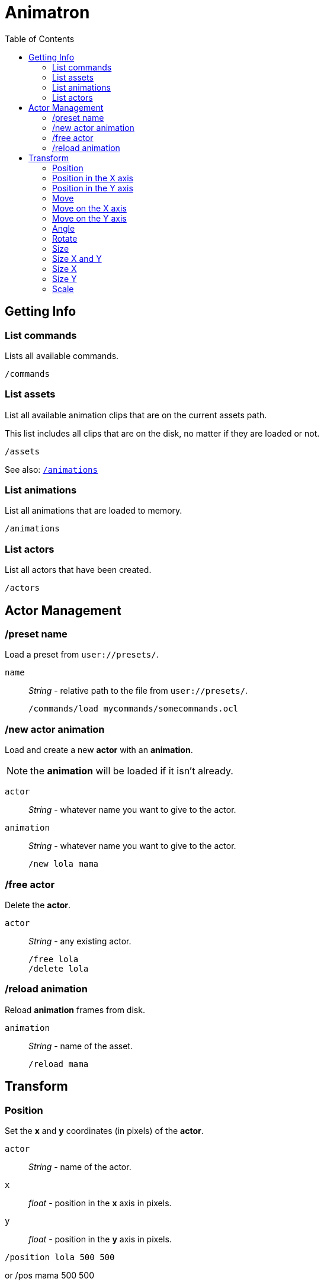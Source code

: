 = Animatron
:toc:

== Getting Info

=== List commands
Lists all available commands.

  /commands

=== List assets
List all available animation clips that are on the current assets path.

This list includes all clips that are on the disk, no matter if they are loaded or not.

  /assets

See also: <<list-animations,`/animations`>>

=== List animations
List all animations that are loaded to memory.

  /animations

=== List actors
List all actors that have been created.

  /actors


== Actor Management

=== /preset name
Load a preset from `user://presets/`.

`name`:: _String_ - relative path to the file from `user://presets/`.

  /commands/load mycommands/somecommands.ocl

=== /new actor animation
Load and create a new *actor* with an *animation*.

NOTE: the *animation* will be loaded if it isn't already.

`actor`:: _String_ - whatever name you want to give to the actor.
`animation`:: _String_ - whatever name you want to give to the actor.

  /new lola mama

=== /free actor
Delete the *actor*.

`actor`:: _String_ - any existing actor.

  /free lola
  /delete lola

=== /reload animation
Reload *animation* frames from disk.

`animation`:: _String_ - name of the asset.

  /reload mama


== Transform

=== Position
Set the *x* and *y* coordinates (in pixels) of the *actor*.

//.Arguments
`actor`:: _String_ - name of the actor.
`x`:: _float_ - position in the *x* axis in pixels.
`y`:: _float_ - position in the *y* axis in pixels.

//.Usage
  /position lola 500 500

or
  /pos mama 500 500

=== Position in the X axis
Set the *x* coordinate (in pixels) of the *actor*.

//.Arguments
`actor`:: _String_ - name of the actor.
`x`:: _float_ - position in the *x* axis in pixels.

//.Usage
  /position/x lola 500

or

  /pos/x mama 500

or

  /x mama 500

=== Position in the Y axis
Set the *y* coordinate (in pixels) of the *actor*.

//.Arguments
`actor`:: _String_ - name of the actor.
`y`:: _float_ - position in the *y* axis in pixels.

//.Usage
  /position/x lola 500

or

  /pos/y mama 500

or

  /y mama 500

=== Move
Move *actor* relative to the current position in both *x* and *y* axis.

//.Arguments
`actor`:: _String_ - name of the actor
`x`:: _float_ - Position in *pixels* of the actor on the *x* axis
`y`:: _float_ - Position in *pixels* of the actor on the *y* axis

//.Usage
  /move lola 100 100

=== Move on the X axis
Move *actor* relative to the current position in the *x* axis.

//.Arguments
`actor`:: _String_ - name of the actor
`x`:: _float_ - Position in *pixels* of the actor on the *x* axis

//.Usage
  /move/x lola 100

=== Move on the Y axis
Move *actor* relative to the current position in the *y* axis.

//.Arguments
`actor`:: _String_ - name of the actor
`y`:: _float_ - Position in *pixels* of the actor on the *y* axis

//.Usage
  /move/y lola 100

=== Angle
Set the rotation of the *actor* in *degrees*.

//.Arguments
`actor`:: _String_ - name of the actor
`degrees`:: _String_ - angle in *degrees*

//.Usage
  /angle lola 45

=== Rotate
Rotate the *actor* some *degrees* relative to the current angle.

//.Arguments
`actor`:: _String_ - name of the actor
`degrees`:: _String_ - angle in *degrees*

//.Usage
  /rotate lola 10

=== Size
Set the *actor*'s *size* relative to the normal size.

//.Arguments
`actor`:: _String_ - name of the actor
`size`:: _float_ - size of the actor. `1` is normal size.

//.Usage
   /size lola 1.5

=== Size X and Y
Set the *actor*'s *size* relative to the normal size with different values on
the *x* and *y* axis.

//.Arguments
`actor`:: _String_ - name of the actor
`x`:: _float_ - size of the actor on the X axis.
`y`:: _float_ - size of the actor on the Y axis.

//.Usage
   /size/xy lola 1.5 0.7

=== Size X
Set the *actor*'s *size* relative to the normal size on the *x* axis.

//.Arguments
`actor`:: _String_ - name of the actor
`x`:: _float_ - size of the actor on the X axis.

//.Usage
   /size/x lola 1.5 0.7

=== Size Y
Set the *actor*'s *size* relative to the normal size on the *y* axis.

//.Arguments
`actor`:: _String_ - name of the actor
`y`:: _float_ - size of the actor on the Y axis.

//.Usage
   /size/y lola 1.5 0.7

=== Scale
SCALE the ACTOR relative to the current size
//.Arguments

SCALE the ACTOR relative to the current size on both axis X and Y
SCALE the ACTOR relative to the current size on the X axis
SCALE the ACTOR relative to the current size on the Y axis

visibility                                                                    #

Make the ACTOR visible
Make the ACTOR invisible

color                                                                         #


animation                                                                     #

Play the ACTOR's animation
Play the ACTOR's animation backwards
Stop the ACTOR's animation
Play the animation from START to END frames.
Set the ACTOR's ANIMATION.
See /animation
Set the ACTOR's animation SPEED (1 = normal speed, 2 = 2 x speed).
Set the ACTOR's current FRAME.
Set the ACTOR's current FRAME.
Set the first FRAME of the loop in ACTOR's animation. Defaults to 0.
Set the last FRAME of the loop in ACTOR's animation.
Defaults to number of frames of the animation.
Loop the ACTOR's animation
Don't loop the ACTOR's animation
Set the ACTOR's animation drawing offset in pixels.
Set the ACTOR's animation drawing offset on the X axis.
Set the ACTOR's animation drawing offset on the Y axis.

text label                                                                    #


editor                                                                        #


extras                                                                        #

Creates a pair of 2 ANIMATIONs into a single "object" with a NAME.
This allows to create actors with separate line and fill colors.
